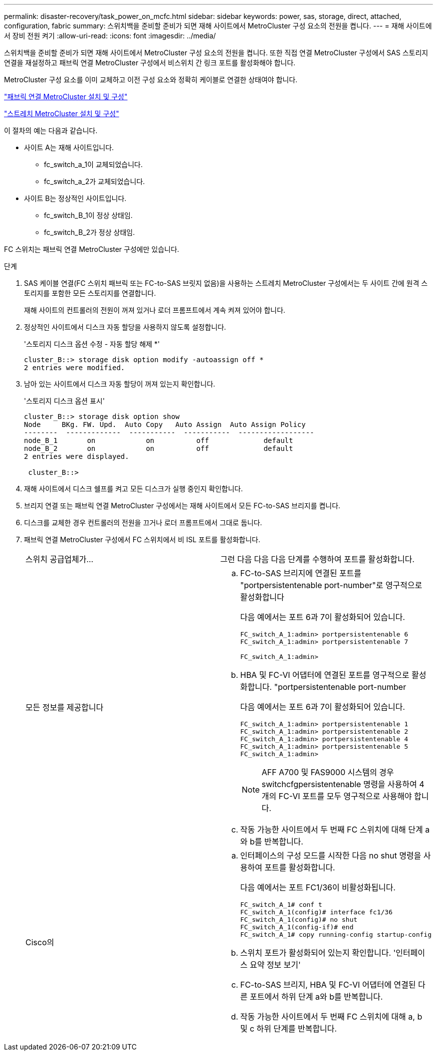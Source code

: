 ---
permalink: disaster-recovery/task_power_on_mcfc.html 
sidebar: sidebar 
keywords: power, sas, storage, direct, attached, configuration, fabric 
summary: 스위치백을 준비할 준비가 되면 재해 사이트에서 MetroCluster 구성 요소의 전원을 켭니다. 
---
= 재해 사이트에서 장비 전원 켜기
:allow-uri-read: 
:icons: font
:imagesdir: ../media/


[role="lead"]
스위치백을 준비할 준비가 되면 재해 사이트에서 MetroCluster 구성 요소의 전원을 켭니다. 또한 직접 연결 MetroCluster 구성에서 SAS 스토리지 연결을 재설정하고 패브릭 연결 MetroCluster 구성에서 비스위치 간 링크 포트를 활성화해야 합니다.

MetroCluster 구성 요소를 이미 교체하고 이전 구성 요소와 정확히 케이블로 연결한 상태여야 합니다.

link:../install-fc/index.html["패브릭 연결 MetroCluster 설치 및 구성"]

link:../install-stretch/concept_considerations_differences.html["스트레치 MetroCluster 설치 및 구성"]

이 절차의 예는 다음과 같습니다.

* 사이트 A는 재해 사이트입니다.
+
** fc_switch_a_1이 교체되었습니다.
** fc_switch_a_2가 교체되었습니다.


* 사이트 B는 정상적인 사이트입니다.
+
** fc_switch_B_1이 정상 상태임.
** fc_switch_B_2가 정상 상태임.




FC 스위치는 패브릭 연결 MetroCluster 구성에만 있습니다.

.단계
. SAS 케이블 연결(FC 스위치 패브릭 또는 FC-to-SAS 브릿지 없음)을 사용하는 스트레치 MetroCluster 구성에서는 두 사이트 간에 원격 스토리지를 포함한 모든 스토리지를 연결합니다.
+
재해 사이트의 컨트롤러의 전원이 꺼져 있거나 로더 프롬프트에서 계속 켜져 있어야 합니다.

. 정상적인 사이트에서 디스크 자동 할당을 사용하지 않도록 설정합니다.
+
'스토리지 디스크 옵션 수정 - 자동 할당 해제 *'

+
[listing]
----
cluster_B::> storage disk option modify -autoassign off *
2 entries were modified.
----
. 남아 있는 사이트에서 디스크 자동 할당이 꺼져 있는지 확인합니다.
+
'스토리지 디스크 옵션 표시'

+
[listing]
----
cluster_B::> storage disk option show
Node     BKg. FW. Upd.  Auto Copy   Auto Assign  Auto Assign Policy
--------  -------------  -----------  -----------  ------------------
node_B_1       on            on          off             default
node_B_2       on            on          off             default
2 entries were displayed.

 cluster_B::>
----
. 재해 사이트에서 디스크 쉘프를 켜고 모든 디스크가 실행 중인지 확인합니다.
. 브리지 연결 또는 패브릭 연결 MetroCluster 구성에서는 재해 사이트에서 모든 FC-to-SAS 브리지를 켭니다.
. 디스크를 교체한 경우 컨트롤러의 전원을 끄거나 로더 프롬프트에서 그대로 둡니다.
. 패브릭 연결 MetroCluster 구성에서 FC 스위치에서 비 ISL 포트를 활성화합니다.
+
|===


| 스위치 공급업체가... | 그런 다음 다음 다음 단계를 수행하여 포트를 활성화합니다. 


 a| 
모든 정보를 제공합니다
 a| 
.. FC-to-SAS 브리지에 연결된 포트를 "portpersistentenable port-number"로 영구적으로 활성화합니다
+
다음 예에서는 포트 6과 7이 활성화되어 있습니다.

+
[listing]
----
FC_switch_A_1:admin> portpersistentenable 6
FC_switch_A_1:admin> portpersistentenable 7

FC_switch_A_1:admin>
----
.. HBA 및 FC-VI 어댑터에 연결된 포트를 영구적으로 활성화합니다. "portpersistentenable port-number
+
다음 예에서는 포트 6과 7이 활성화되어 있습니다.

+
[listing]
----
FC_switch_A_1:admin> portpersistentenable 1
FC_switch_A_1:admin> portpersistentenable 2
FC_switch_A_1:admin> portpersistentenable 4
FC_switch_A_1:admin> portpersistentenable 5
FC_switch_A_1:admin>
----
+

NOTE: AFF A700 및 FAS9000 시스템의 경우 switchcfgpersistentenable 명령을 사용하여 4개의 FC-VI 포트를 모두 영구적으로 사용해야 합니다.

.. 작동 가능한 사이트에서 두 번째 FC 스위치에 대해 단계 a와 b를 반복합니다.




 a| 
Cisco의
 a| 
.. 인터페이스의 구성 모드를 시작한 다음 no shut 명령을 사용하여 포트를 활성화합니다.
+
다음 예에서는 포트 FC1/36이 비활성화됩니다.

+
[listing]
----
FC_switch_A_1# conf t
FC_switch_A_1(config)# interface fc1/36
FC_switch_A_1(config)# no shut
FC_switch_A_1(config-if)# end
FC_switch_A_1# copy running-config startup-config
----
.. 스위치 포트가 활성화되어 있는지 확인합니다. '인터페이스 요약 정보 보기'
.. FC-to-SAS 브리지, HBA 및 FC-VI 어댑터에 연결된 다른 포트에서 하위 단계 a와 b를 반복합니다.
.. 작동 가능한 사이트에서 두 번째 FC 스위치에 대해 a, b 및 c 하위 단계를 반복합니다.


|===

